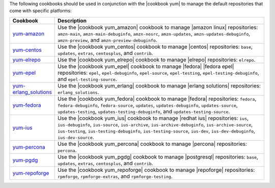 .. The contents of this file are included in multiple topics.
.. This file should not be changed in a way that hinders its ability to appear in multiple documentation sets.

The following cookbooks should be used in conjunction with the |cookbook yum| to manage the default repositories that come with specific platforms:

.. list-table::
   :widths: 60 420
   :header-rows: 1

   * - Cookbook
     - Description
   * - `yum-amazon <https://github.com/opscode-cookbooks/yum-amazon>`_
     - Use the |cookbook yum_amazon| cookbook to manage |amazon linux| repositories: ``amzn-main``, ``amzn-main-debuginfo``, ``amzn-nosrc``, ``amzn-updates``, ``amzn-updates-debuginfo``, ``amzn-preview``, and ``amzn-preview-debuginfo``.
   * - `yum-centos <https://github.com/opscode-cookbooks/yum-centos>`_
     - Use the |cookbook yum_centos| cookbook to manage |centos| repositories: ``base``, ``updates``, ``extras``, ``centosplus``, and ``contrib``.
   * - `yum-elrepo <https://github.com/opscode-cookbooks/yum-elrepo>`_
     - Use the |cookbook yum_elrepo| cookbook to manage |elrepo| repositories: ``elrepo``.
   * - `yum-epel <https://github.com/opscode-cookbooks/yum-epel>`_
     - Use the |cookbook yum_epel| cookbook to manage |fedora| |fedora epel| repositories: ``epel``, ``epel-debuginfo``, ``epel-source``, ``epel-testing``, ``epel-testing-debuginfo``, and ``epel-testing-source``.
   * - `yum-erlang_solutions <https://github.com/opscode-cookbooks/yum-erlang_solutions>`_
     - Use the |cookbook yum_erlang| cookbook to manage |erlang solutions| repositories: ``erlang_solutions``.
   * - `yum-fedora <https://github.com/opscode-cookbooks/yum-fedora>`_
     - Use the |cookbook yum_fedora| cookbook to manage |fedora| repositories: ``fedora``, ``fedora-debuginfo``, ``fedora-source``, ``updates``, ``updates-debuginfo``, ``updates-source``, ``updates-testing``, ``updates-testing-debuginfo``, and ``updates-testing-source``.
   * - `yum-ius <https://github.com/opscode-cookbooks/yum-ius>`_
     - Use the |cookbook yum_ius| cookbook to manage |redhat ius| repositories:  ``ius``, ``ius-debuginfo``, ``ius-source``, ``ius-archive``, ``ius-archive-debuginfo``, ``ius-archive-source``, ``ius-testing``, ``ius-testing-debuginfo``, ``ius-testing-source``, ``ius-dev``, ``ius-dev-debuginfo``, ``ius-dev-source``.
   * - `yum-percona <https://github.com/opscode-cookbooks/yum-percona>`_
     - Use the |cookbook yum_percona| cookbook to manage |percona| repositories: ``percona``.
   * - `yum-pgdg <https://github.com/opscode-cookbooks/yum-pgdg>`_
     - Use the |cookbook yum_pgdg| cookbook to manage |postgresql| repositories: ``base``, ``updates``, ``extras``, ``centosplus``, and ``contrib``.
   * - `yum-repoforge <https://github.com/opscode-cookbooks/yum-repoforge>`_
     - Use the |cookbook yum_repoforge| cookbook to manage |repoforge| repositories: ``rpmforge``, ``rpmforge-extras``, and ``rpmforge-testing``.

